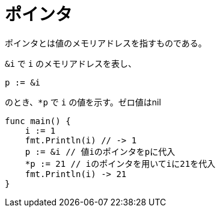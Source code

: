 = ポインタ

ポインタとは値のメモリアドレスを指すものである。

`&i` で `i` のメモリアドレスを表し、

[source, go]
----
p := &i
----

のとき、`*p` で `i` の値を示す。ゼロ値はnil

[source, go]
----
func main() {
    i := 1
    fmt.Println(i) // -> 1
    p := &i // 値iのポインタをpに代入
    *p := 21 // iのポインタを用いてiに21を代入
    fmt.Println(i) -> 21
}
----